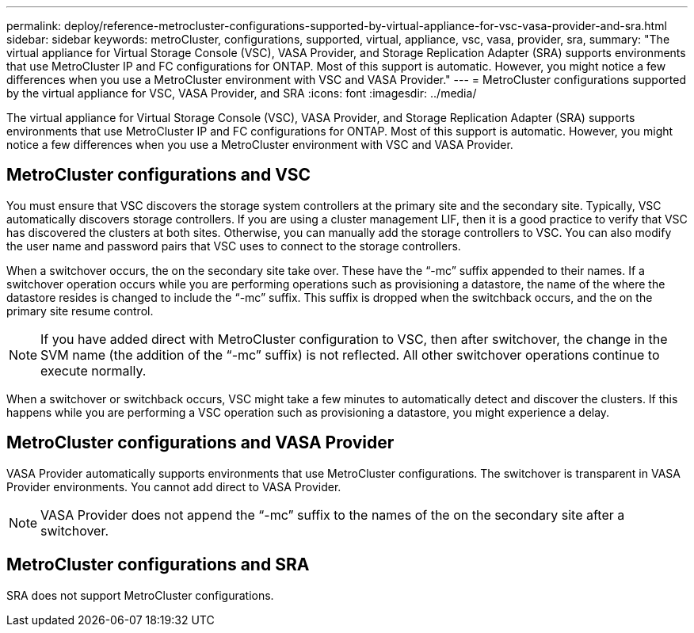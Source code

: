 ---
permalink: deploy/reference-metrocluster-configurations-supported-by-virtual-appliance-for-vsc-vasa-provider-and-sra.html
sidebar: sidebar
keywords: metroCluster, configurations, supported, virtual, appliance, vsc, vasa, provider, sra,
summary: "The virtual appliance for Virtual Storage Console (VSC), VASA Provider, and Storage Replication Adapter (SRA) supports environments that use MetroCluster IP and FC configurations for ONTAP. Most of this support is automatic. However, you might notice a few differences when you use a MetroCluster environment with VSC and VASA Provider."
---
= MetroCluster configurations supported by the virtual appliance for VSC, VASA Provider, and SRA
:icons: font
:imagesdir: ../media/

[.lead]
The virtual appliance for Virtual Storage Console (VSC), VASA Provider, and Storage Replication Adapter (SRA) supports environments that use MetroCluster IP and FC configurations for ONTAP. Most of this support is automatic. However, you might notice a few differences when you use a MetroCluster environment with VSC and VASA Provider.

== MetroCluster configurations and VSC

You must ensure that VSC discovers the storage system controllers at the primary site and the secondary site. Typically, VSC automatically discovers storage controllers. If you are using a cluster management LIF, then it is a good practice to verify that VSC has discovered the clusters at both sites. Otherwise, you can manually add the storage controllers to VSC. You can also modify the user name and password pairs that VSC uses to connect to the storage controllers.

When a switchover occurs, the on the secondary site take over. These have the "`-mc`" suffix appended to their names. If a switchover operation occurs while you are performing operations such as provisioning a datastore, the name of the where the datastore resides is changed to include the "`-mc`" suffix. This suffix is dropped when the switchback occurs, and the on the primary site resume control.

[NOTE]
====
If you have added direct with MetroCluster configuration to VSC, then after switchover, the change in the SVM name (the addition of the "`-mc`" suffix) is not reflected. All other switchover operations continue to execute normally.
====

When a switchover or switchback occurs, VSC might take a few minutes to automatically detect and discover the clusters. If this happens while you are performing a VSC operation such as provisioning a datastore, you might experience a delay.

== MetroCluster configurations and VASA Provider

VASA Provider automatically supports environments that use MetroCluster configurations. The switchover is transparent in VASA Provider environments. You cannot add direct to VASA Provider.

[NOTE]
====
VASA Provider does not append the "`-mc`" suffix to the names of the on the secondary site after a switchover.
====

== MetroCluster configurations and SRA

SRA does not support MetroCluster configurations.
